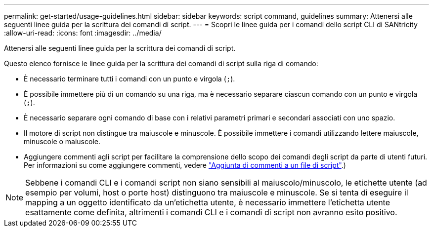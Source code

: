 ---
permalink: get-started/usage-guidelines.html 
sidebar: sidebar 
keywords: script command, guidelines 
summary: Attenersi alle seguenti linee guida per la scrittura dei comandi di script. 
---
= Scopri le linee guida per i comandi dello script CLI di SANtricity
:allow-uri-read: 
:icons: font
:imagesdir: ../media/


[role="lead"]
Attenersi alle seguenti linee guida per la scrittura dei comandi di script.

Questo elenco fornisce le linee guida per la scrittura dei comandi di script sulla riga di comando:

* È necessario terminare tutti i comandi con un punto e virgola (`;`).
* È possibile immettere più di un comando su una riga, ma è necessario separare ciascun comando con un punto e virgola (`;`).
* È necessario separare ogni comando di base con i relativi parametri primari e secondari associati con uno spazio.
* Il motore di script non distingue tra maiuscole e minuscole. È possibile immettere i comandi utilizzando lettere maiuscole, minuscole o maiuscole.
* Aggiungere commenti agli script per facilitare la comprensione dello scopo dei comandi degli script da parte di utenti futuri. Per informazioni su come aggiungere commenti, vedere link:adding-comments-to-a-script-file.html["Aggiunta di commenti a un file di script"].)


[NOTE]
====
Sebbene i comandi CLI e i comandi script non siano sensibili al maiuscolo/minuscolo, le etichette utente (ad esempio per volumi, host o porte host) distinguono tra maiuscole e minuscole. Se si tenta di eseguire il mapping a un oggetto identificato da un'etichetta utente, è necessario immettere l'etichetta utente esattamente come definita, altrimenti i comandi CLI e i comandi di script non avranno esito positivo.

====